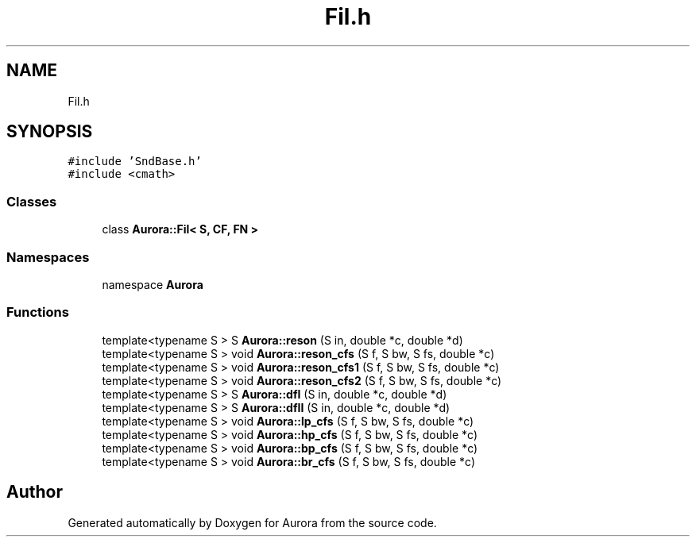 .TH "Fil.h" 3 "Sun May 29 2022" "Version 0.1" "Aurora" \" -*- nroff -*-
.ad l
.nh
.SH NAME
Fil.h
.SH SYNOPSIS
.br
.PP
\fC#include 'SndBase\&.h'\fP
.br
\fC#include <cmath>\fP
.br

.SS "Classes"

.in +1c
.ti -1c
.RI "class \fBAurora::Fil< S, CF, FN >\fP"
.br
.in -1c
.SS "Namespaces"

.in +1c
.ti -1c
.RI "namespace \fBAurora\fP"
.br
.in -1c
.SS "Functions"

.in +1c
.ti -1c
.RI "template<typename S > S \fBAurora::reson\fP (S in, double *c, double *d)"
.br
.ti -1c
.RI "template<typename S > void \fBAurora::reson_cfs\fP (S f, S bw, S fs, double *c)"
.br
.ti -1c
.RI "template<typename S > void \fBAurora::reson_cfs1\fP (S f, S bw, S fs, double *c)"
.br
.ti -1c
.RI "template<typename S > void \fBAurora::reson_cfs2\fP (S f, S bw, S fs, double *c)"
.br
.ti -1c
.RI "template<typename S > S \fBAurora::dfI\fP (S in, double *c, double *d)"
.br
.ti -1c
.RI "template<typename S > S \fBAurora::dfII\fP (S in, double *c, double *d)"
.br
.ti -1c
.RI "template<typename S > void \fBAurora::lp_cfs\fP (S f, S bw, S fs, double *c)"
.br
.ti -1c
.RI "template<typename S > void \fBAurora::hp_cfs\fP (S f, S bw, S fs, double *c)"
.br
.ti -1c
.RI "template<typename S > void \fBAurora::bp_cfs\fP (S f, S bw, S fs, double *c)"
.br
.ti -1c
.RI "template<typename S > void \fBAurora::br_cfs\fP (S f, S bw, S fs, double *c)"
.br
.in -1c
.SH "Author"
.PP 
Generated automatically by Doxygen for Aurora from the source code\&.
